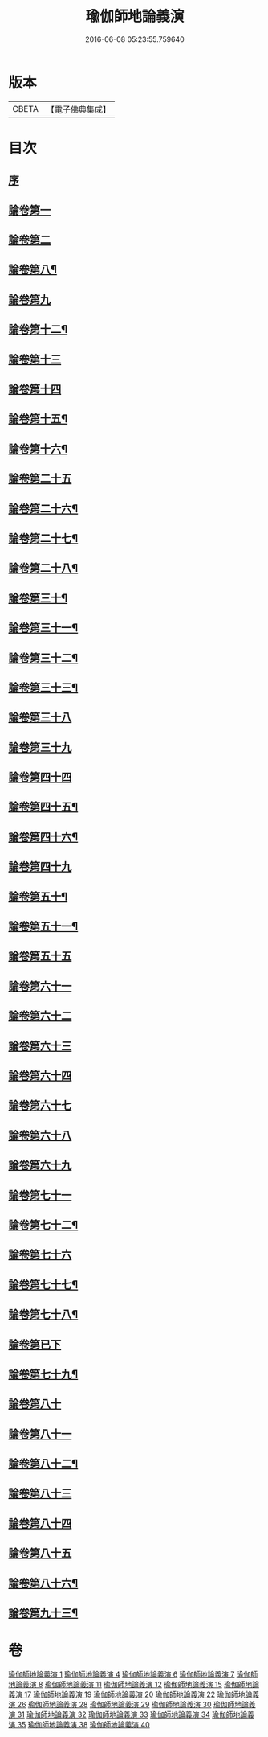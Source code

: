 #+TITLE: 瑜伽師地論義演 
#+DATE: 2016-06-08 05:23:55.759640

* 版本
 |     CBETA|【電子佛典集成】|

* 目次
** [[file:KR6n0015_001.txt::001-0175b2][序]]
** [[file:KR6n0015_001.txt::001-0176b13][論卷第一]]
** [[file:KR6n0015_001.txt::001-0216b13][論卷第二]]
** [[file:KR6n0015_004.txt::004-0227b13][論卷第八¶]]
** [[file:KR6n0015_004.txt::004-0242a14][論卷第九]]
** [[file:KR6n0015_006.txt::006-0277a11][論卷第十二¶]]
** [[file:KR6n0015_007.txt::007-0309b9][論卷第十三]]
** [[file:KR6n0015_007.txt::007-0331a6][論卷第十四]]
** [[file:KR6n0015_008.txt::008-0354b6][論卷第十五¶]]
** [[file:KR6n0015_008.txt::008-0373b3][論卷第十六¶]]
** [[file:KR6n0015_011.txt::011-0389b4][論卷第二十五]]
** [[file:KR6n0015_011.txt::011-0393a4][論卷第二十六¶]]
** [[file:KR6n0015_011.txt::011-0406b9][論卷第二十七¶]]
** [[file:KR6n0015_011.txt::011-0418b14][論卷第二十八¶]]
** [[file:KR6n0015_012.txt::012-0440a6][論卷第三十¶]]
** [[file:KR6n0015_012.txt::012-0449b2][論卷第三十一¶]]
** [[file:KR6n0015_012.txt::012-0459a4][論卷第三十二¶]]
** [[file:KR6n0015_012.txt::012-0466b2][論卷第三十三¶]]
** [[file:KR6n0015_015.txt::015-0482b10][論卷第三十八]]
** [[file:KR6n0015_015.txt::015-0504a10][論卷第三十九]]
** [[file:KR6n0015_017.txt::017-0519a11][論卷第四十四]]
** [[file:KR6n0015_017.txt::017-0532b4][論卷第四十五¶]]
** [[file:KR6n0015_017.txt::017-0546a12][論卷第四十六¶]]
** [[file:KR6n0015_019.txt::019-0565a5][論卷第四十九]]
** [[file:KR6n0015_019.txt::019-0579a14][論卷第五十¶]]
** [[file:KR6n0015_020.txt::020-0601b9][論卷第五十一¶]]
** [[file:KR6n0015_022.txt::022-0640a14][論卷第五十五]]
** [[file:KR6n0015_026.txt::026-0654b10][論卷第六十一]]
** [[file:KR6n0015_026.txt::026-0658a7][論卷第六十二]]
** [[file:KR6n0015_026.txt::026-0670b5][論卷第六十三]]
** [[file:KR6n0015_026.txt::026-0682b12][論卷第六十四]]
** [[file:KR6n0015_028.txt::028-0698a2][論卷第六十七]]
** [[file:KR6n0015_028.txt::028-0711a6][論卷第六十八]]
** [[file:KR6n0015_028.txt::028-0720b12][論卷第六十九]]
** [[file:KR6n0015_029.txt::029-0746b1][論卷第七十一]]
** [[file:KR6n0015_029.txt::029-0756b12][論卷第七十二¶]]
** [[file:KR6n0015_031.txt::031-0790b2][論卷第七十六]]
** [[file:KR6n0015_031.txt::031-0801b12][論卷第七十七¶]]
** [[file:KR6n0015_031.txt::031-0813b3][論卷第七十八¶]]
** [[file:KR6n0015_032.txt::032-0823b2][論卷第已下]]
** [[file:KR6n0015_032.txt::032-0841a7][論卷第七十九¶]]
** [[file:KR6n0015_033.txt::033-0001b0][論卷第八十]]
** [[file:KR6n0015_033.txt::033-0022b9][論卷第八十一]]
** [[file:KR6n0015_034.txt::034-0043b3][論卷第八十二¶]]
** [[file:KR6n0015_034.txt::034-0061a14][論卷第八十三]]
** [[file:KR6n0015_035.txt::035-0085b2][論卷第八十四]]
** [[file:KR6n0015_035.txt::035-0094b9][論卷第八十五]]
** [[file:KR6n0015_035.txt::035-0109a2][論卷第八十六¶]]
** [[file:KR6n0015_038.txt::038-0136b14][論卷第九十三¶]]

* 卷
[[file:KR6n0015_001.txt][瑜伽師地論義演 1]]
[[file:KR6n0015_004.txt][瑜伽師地論義演 4]]
[[file:KR6n0015_006.txt][瑜伽師地論義演 6]]
[[file:KR6n0015_007.txt][瑜伽師地論義演 7]]
[[file:KR6n0015_008.txt][瑜伽師地論義演 8]]
[[file:KR6n0015_011.txt][瑜伽師地論義演 11]]
[[file:KR6n0015_012.txt][瑜伽師地論義演 12]]
[[file:KR6n0015_015.txt][瑜伽師地論義演 15]]
[[file:KR6n0015_017.txt][瑜伽師地論義演 17]]
[[file:KR6n0015_019.txt][瑜伽師地論義演 19]]
[[file:KR6n0015_020.txt][瑜伽師地論義演 20]]
[[file:KR6n0015_022.txt][瑜伽師地論義演 22]]
[[file:KR6n0015_026.txt][瑜伽師地論義演 26]]
[[file:KR6n0015_028.txt][瑜伽師地論義演 28]]
[[file:KR6n0015_029.txt][瑜伽師地論義演 29]]
[[file:KR6n0015_030.txt][瑜伽師地論義演 30]]
[[file:KR6n0015_031.txt][瑜伽師地論義演 31]]
[[file:KR6n0015_032.txt][瑜伽師地論義演 32]]
[[file:KR6n0015_033.txt][瑜伽師地論義演 33]]
[[file:KR6n0015_034.txt][瑜伽師地論義演 34]]
[[file:KR6n0015_035.txt][瑜伽師地論義演 35]]
[[file:KR6n0015_038.txt][瑜伽師地論義演 38]]
[[file:KR6n0015_040.txt][瑜伽師地論義演 40]]

